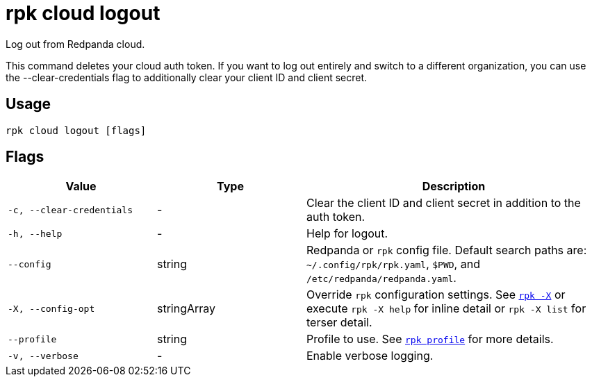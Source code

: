 = rpk cloud logout

Log out from Redpanda cloud.

This command deletes your cloud auth token. If you want to log out entirely and
switch to a different organization, you can use the --clear-credentials flag to
additionally clear your client ID and client secret.

== Usage

[,bash]
----
rpk cloud logout [flags]
----

== Flags

[cols="1m,1a,2a"]
|===
|*Value* |*Type* |*Description*

|-c, --clear-credentials |- |Clear the client ID and client secret in
addition to the auth token.

|-h, --help |- |Help for logout.

|--config |string |Redpanda or `rpk` config file. Default search paths are: 
`~/.config/rpk/rpk.yaml`, `$PWD`, and `/etc/redpanda/redpanda.yaml`.

|-X, --config-opt |stringArray |Override `rpk` configuration settings. See xref:reference:rpk/rpk-x-options.adoc[`rpk -X`] or execute `rpk -X help` for inline detail or `rpk -X list` for terser detail.

|--profile |string |Profile to use. See xref:reference:rpk/rpk-profile.adoc[`rpk profile`] for more details.

|-v, --verbose |- |Enable verbose logging.
|===

